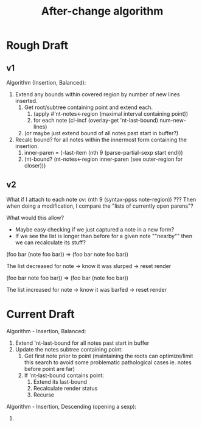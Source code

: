 #+TITLE: After-change algorithm

* Rough Draft
** v1

Algorithm (Insertion, Balanced):
1. Extend any bounds within covered region by number of new lines inserted.
   1. Get root/subtree containing point and extend each.
      1. (apply #'nt-notes<-region (maximal interval containing point))
      2. for each note (cl-incf (overlay-get 'nt-last-bound) num-new-lines)
   2. (or maybe just extend bound of all notes past start in buffer?)
2. Recalc bound? for all notes within the innermost form containing the insertion.
   1. inner-paren = (-last-item (nth 9 (parse-partial-sexp start end)))
   2. (nt-bound? (nt-notes<-region inner-paren (see outer-region for closer)))

** v2

What if I attach to each note ov: (nth 9 (syntax-ppss note-region)) ???
Then when doing a modification, I compare the "lists of currently open parens"?

What would this allow?
- Maybe easy checking if we just captured a note in a new form?
- If we see the list is longer than before for a given note ""nearby"" then
  we can recalculate its stuff?

(foo bar
     (note foo
           bar))
=>
(foo bar
     note foo
          bar))

The list decreased for note -> know it was slurped -> reset render

(foo bar
     note foo
          bar))
=>
(foo bar
     (note foo
           bar))

The list increased for note -> know it was barfed -> reset render

* Current Draft

Algorithm - Insertion, Balanced:
1. Extend 'nt-last-bound for all notes past start in buffer
2. Update the notes subtree containing point:
   1. Get first note prior to point (maintaining the roots can optimize/limit
      this search to avoid some problematic pathological cases ie. notes before
      point are far)
   2. If 'nt-last-bound contains point:
      1. Extend its last-bound
      2. Recalculate render status
      3. Recurse

Algorithm - Insertion, Descending (opening a sexp):
1.
